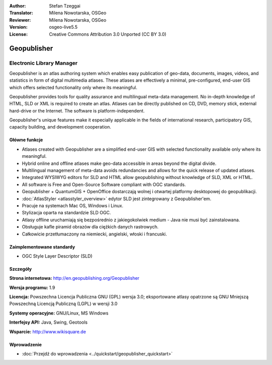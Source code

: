 :Author: Stefan Tzeggai
:Translator: Milena Nowotarska, OSGeo
:Reviewer: Milena Nowotarska, OSGeo
:Version: osgeo-live5.5
:License: Creative Commons Attribution 3.0 Unported (CC BY 3.0)

.. image:: ../../images/project_logos/logo-Geopublisher.png
  :scale: 100 %
  :alt: project logo
  :align: right
  :target: http://en.geopublishing.org/Geopublisher


Geopublisher
================================================================================

Electronic Library Manager
~~~~~~~~~~~~~~~~~~~~~~~~~~~~~~~~~~~~~~~~~~~~~~~~~~~~~~~~~~~~~~~~~~~~~~~~~~~~~~~~

Geopublisher is an atlas authoring system which enables easy publication of geo-data, documents, images, videos, and statistics in form of digital multimedia atlases. These atlases are effectively a minimal, pre-configured, end-user GIS which offers selected functionality only where its meaningful.

Geopublisher provides tools for quality assurance and multilingual meta-data management. No in-depth knowledge of HTML, SLD or XML is required to create an atlas. Atlases can be directly published on CD, DVD, memory stick, external hard-drive or the Internet. The software is platform-independent.

Geopublisher's unique features make it especially applicable in the fields of international research, participatory GIS, capacity building, and development cooperation.

Główne funkcje
--------------------------------------------------------------------------------
.. image:: ../../images/screenshots/1024x768/geopublisher-overview.png
  :scale: 40 %
  :alt: screenshot of Geopublisher editing an atlas
  :align: right

* Atlases created with Geopublisher are a simplified end-user GIS with selected functionality available only where its meaningful.
* Hybrid online and offline atlases make geo-data accessible in areas beyond the digital divide.
* Multilingual management of meta-data avoids redundancies and allows for the quick release of updated atlases.
* Integrated WYSIWYG editors for SLD and HTML allow geopublishing without knowledge of SLD, XML or HTML.
* All software is Free and Open-Source Software compliant with OGC standards.
* Geopublisher + QuantumGIS + OpenOffice dostarczają wolnej i otwartej platformy desktopowej do geopublikacji.
* :doc:`AtlasStyler <atlasstyler_overview>` edytor SLD jest zintegrowany z Geopublisher'em.
* Pracuje na systemach Mac OS, Windows i Linux.
* Stylizacja oparta na standardzie SLD OGC.
* Atlasy offline uruchamiają się bezpośrednio z jakiegokolwiek medium - Java nie musi być zainstalowana.
* Obsługuje kafle piramid obrazów dla ciężkich danych rastrowych.
* Całkowicie przetłumaczony na niemiecki, angielski, włoski i francuski.


Zaimplementowane standardy
--------------------------------------------------------------------------------
* OGC Style Layer Descriptor (SLD)

Szczegóły
--------------------------------------------------------------------------------

**Strona internetowa:** http://en.geopublishing.org/Geopublisher

**Wersja programu:** 1.9

**Licencja:** Powszechna Licencja Publiczna GNU (GPL) wersja 3.0; eksportowane atlasy opatrzone są GNU Mniejszą Powszechną Licencją Publiczną (LGPL) w wersji 3.0

**Systemy operacyjne:** GNU/Linux, MS Windows

**Interfejsy API:** Java, Swing, Geotools

**Wsparcie:** http://www.wikisquare.de


Wprowadzenie
--------------------------------------------------------------------------------

* :doc:`Przejdź do wprowadzenia <../quickstart/geopublisher_quickstart>`


